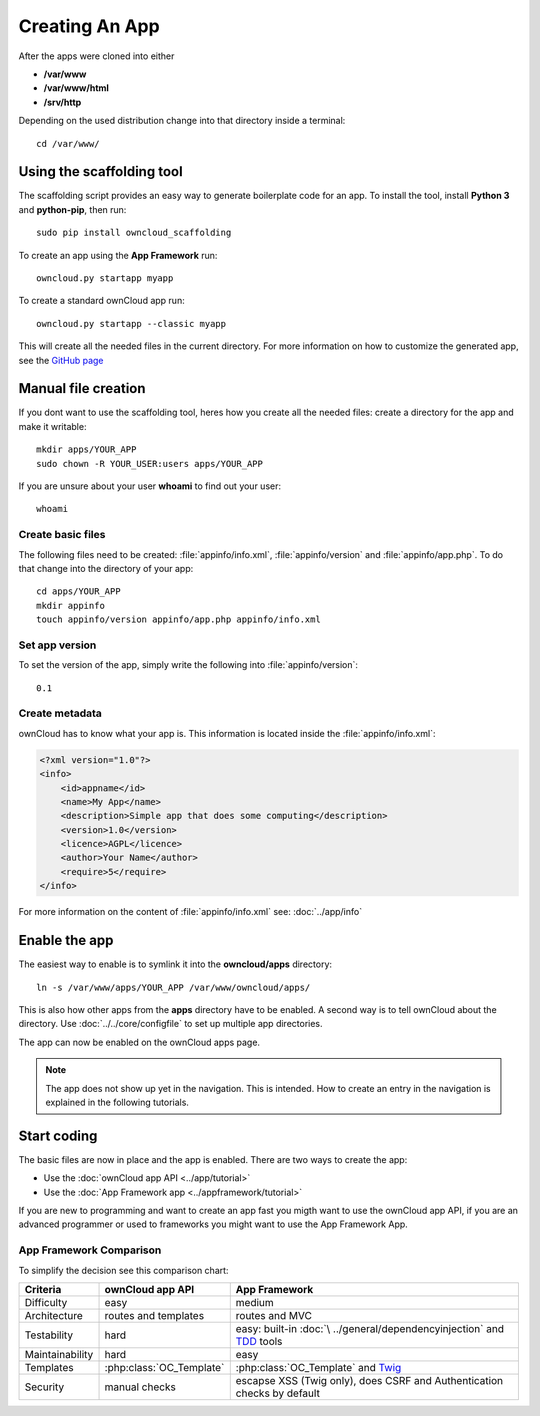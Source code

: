 Creating An App
===============

.. sectionauthor:: Bernhard Posselt <nukeawhale@gmail.com>

After the apps were cloned into either

* **/var/www**
* **/var/www/html**
* **/srv/http**

Depending on the used distribution change into that directory inside a terminal::

    cd /var/www/

Using the scaffolding tool
--------------------------
The scaffolding script provides an easy way to generate boilerplate code for an app. To install the tool, install **Python 3** and **python-pip**, then run::

    sudo pip install owncloud_scaffolding

To create an app using the **App Framework** run::

    owncloud.py startapp myapp

To create a standard ownCloud app run::

    owncloud.py startapp --classic myapp

This will create all the needed files in the current directory. For more information on how to customize the generated app, see the `GitHub page <https://github.com/Raydiation/owncloud_scaffolding>`_

Manual file creation
--------------------
If you dont want to use the scaffolding tool, heres how you create all the needed files: create a directory for the app and make it writable::

    mkdir apps/YOUR_APP
    sudo chown -R YOUR_USER:users apps/YOUR_APP

If you are unsure about your user **whoami** to find out your user::

    whoami

Create basic files
~~~~~~~~~~~~~~~~~~
The following files need to be created: :file:`appinfo/info.xml`, :file:`appinfo/version` and :file:`appinfo/app.php`. To do that change into the directory of your app::

    cd apps/YOUR_APP
    mkdir appinfo
    touch appinfo/version appinfo/app.php appinfo/info.xml

Set app version
~~~~~~~~~~~~~~~
To set the version of the app, simply write the following into :file:`appinfo/version`::

    0.1

Create metadata
~~~~~~~~~~~~~~~
ownCloud has to know what your app is. This information is located inside the :file:`appinfo/info.xml`:

.. code-block:: xml

  <?xml version="1.0"?>
  <info>
      <id>appname</id>
      <name>My App</name>
      <description>Simple app that does some computing</description>
      <version>1.0</version>
      <licence>AGPL</licence>
      <author>Your Name</author>
      <require>5</require>
  </info>

For more information on the content of :file:`appinfo/info.xml` see: :doc:`../app/info`

Enable the app
--------------
The easiest way to enable is to symlink it into the **owncloud/apps** directory::

    ln -s /var/www/apps/YOUR_APP /var/www/owncloud/apps/

This is also how other apps from the **apps** directory have to be enabled. A second way is to tell ownCloud about the directory. Use :doc:`../../core/configfile` to set up multiple app directories.

The app can now be enabled on the ownCloud apps page.

.. note:: The app does not show up yet in the navigation. This is intended. How to create an entry in the navigation is explained in the following tutorials.

Start coding
------------
The basic files are now in place and the app is enabled. There are two ways to create the app:

* Use the :doc:`ownCloud app API <../app/tutorial>`
* Use the :doc:`App Framework app <../appframework/tutorial>`

If you are new to programming and want to create an app fast you migth want to use the ownCloud app API, if you are an advanced programmer or used to frameworks you might want to use the App Framework App.

.. _appframework-compare:

App Framework Comparison
~~~~~~~~~~~~~~~~~~~~~~~~

To simplify the decision see this comparison chart:

+-----------------+-------------------------+--------------------------------+
| Criteria        | ownCloud app API        | App Framework                  |
+=================+=========================+================================+
| Difficulty      | easy                    | medium                         |
+-----------------+-------------------------+--------------------------------+
| Architecture    | routes and templates    | routes and MVC                 |
+-----------------+-------------------------+--------------------------------+
| Testability     | hard                    | easy: built-in :doc:`\         |
|                 |                         | ../general/dependencyinjection`|
|                 |                         | and `TDD`_ tools               |
+-----------------+-------------------------+--------------------------------+
| Maintainability | hard                    | easy                           |
+-----------------+-------------------------+--------------------------------+
| Templates       | :php:class:`OC_Template`| :php:class:`OC_Template`       |
|                 |                         | and `Twig`_                    |
+-----------------+-------------------------+--------------------------------+
| Security        | manual checks           | escapse XSS (Twig only), does  |
|                 |                         | CSRF and Authentication checks |
|                 |                         | by default                     |
+-----------------+-------------------------+--------------------------------+

.. _Twig: http://twig.sensiolabs.org
.. _TDD: http://en.wikipedia.org/wiki/Test-driven_development

